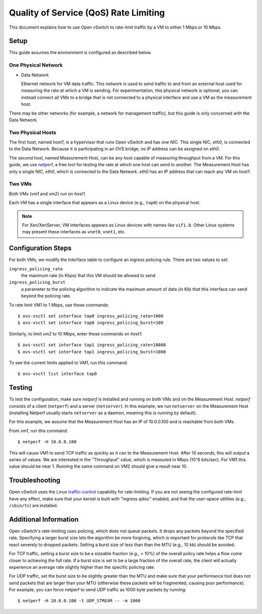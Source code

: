 ..
      Licensed under the Apache License, Version 2.0 (the "License"); you may
      not use this file except in compliance with the License. You may obtain
      a copy of the License at

          http://www.apache.org/licenses/LICENSE-2.0

      Unless required by applicable law or agreed to in writing, software
      distributed under the License is distributed on an "AS IS" BASIS, WITHOUT
      WARRANTIES OR CONDITIONS OF ANY KIND, either express or implied. See the
      License for the specific language governing permissions and limitations
      under the License.

      Convention for heading levels in OVN documentation:

      =======  Heading 0 (reserved for the title in a document)
      -------  Heading 1
      ~~~~~~~  Heading 2
      +++++++  Heading 3
      '''''''  Heading 4

      Avoid deeper levels because they do not render well.

======================================
Quality of Service (QoS) Rate Limiting
======================================

This document explains how to use Open vSwitch to rate-limit traffic by a VM to
either 1 Mbps or 10 Mbps.

.. image:: qos.png
   :align: center

Setup
-----

This guide assumes the environment is configured as described below.

One Physical Network
~~~~~~~~~~~~~~~~~~~~

- Data Network

  Ethernet network for VM data traffic. This network is used to send traffic to
  and from an external host used for measuring the rate at which a VM is
  sending. For experimentation, this physical network is optional; you can
  instead connect all VMs to a bridge that is not connected to a physical
  interface and use a VM as the measurement host.

There may be other networks (for example, a network for management traffic),
but this guide is only concerned with the Data Network.

Two Physical Hosts
~~~~~~~~~~~~~~~~~~

The first host, named `host1`, is a hypervisor that runs Open vSwitch and has
one NIC. This single NIC, `eth0`, is connected to the Data Network. Because it
is participating in an OVS bridge, no IP address can be assigned on `eth0`.

The second host, named Measurement Host, can be any host capable of measuring
throughput from a VM. For this guide, we use `netperf
<http://www.netperf.org>`__, a free tool for testing the rate at which one host
can send to another. The Measurement Host has only a single NIC, `eth0`, which
is connected to the Data Network. `eth0` has an IP address that can reach any
VM on `host1`.

Two VMs
~~~~~~~

Both VMs (`vm1` and `vm2`) run on `host1`.

Each VM has a single interface that appears as a Linux device (e.g., ``tap0``) on the physical host.

.. note::
  For Xen/XenServer, VM interfaces appears as Linux devices with names like
  ``vif1.0``. Other Linux systems may present these interfaces as ``vnet0``,
  ``vnet1``, etc.

Configuration Steps
-------------------

For both VMs, we modify the Interface table to configure an ingress policing rule. There are two values to set:

``ingress_policing_rate``
  the maximum rate (in Kbps) that this VM should be allowed to send

``ingress_policing_burst``
  a parameter to the policing algorithm to indicate the maximum amount of data
  (in Kb) that this interface can send beyond the policing rate.

To rate limit VM1 to 1 Mbps, use these commands::

    $ ovs-vsctl set interface tap0 ingress_policing_rate=1000
    $ ovs-vsctl set interface tap0 ingress_policing_burst=100

Similarly, to limit `vm2` to 10 Mbps, enter these commands on `host1`::

    $ ovs-vsctl set interface tap1 ingress_policing_rate=10000
    $ ovs-vsctl set interface tap1 ingress_policing_burst=1000

To see the current limits applied to VM1, run this command::

    $ ovs-vsctl list interface tap0

Testing
-------

To test the configuration, make sure `netperf` is installed and running on both
VMs and on the Measurement Host. `netperf` consists of a client (``netperf``)
and a server (``netserver``). In this example, we run ``netserver`` on the
Measurement Host (installing Netperf usually starts ``netserver`` as a daemon,
meaning this is running by default).

For this example, we assume that the Measurement Host has an IP of 10.0.0.100
and is reachable from both VMs.

From `vm1`, run this command::

    $ netperf -H 10.0.0.100

This will cause VM1 to send TCP traffic as quickly as it can to the Measurement
Host. After 10 seconds, this will output a series of values. We are interested
in the "Throughput" value, which is measured in Mbps (10^6 bits/sec). For VM1
this value should be near 1. Running the same command on VM2 should give a
result near 10.

Troubleshooting
---------------

Open vSwitch uses the Linux `traffic-control
<http://lartc.org/howto/lartc.qdisc.html>`__ capability for rate-limiting. If
you are not seeing the configured rate-limit have any effect, make sure that
your kernel is built with "ingress qdisc" enabled, and that the user-space
utilities (e.g., ``/sbin/tc``) are installed.

Additional Information
----------------------

Open vSwitch's rate-limiting uses policing, which does not queue packets. It
drops any packets beyond the specified rate. Specifying a larger burst size
lets the algorithm be more forgiving, which is important for protocols like TCP
that react severely to dropped packets. Setting a burst size of less than than
the MTU (e.g., 10 kb) should be avoided.

For TCP traffic, setting a burst size to be a sizeable fraction (e.g., > 10%)
of the overall policy rate helps a flow come closer to achieving the full rate.
If a burst size is set to be a large fraction of the overall rate, the client
will actually experience an average rate slightly higher than the specific
policing rate.

For UDP traffic, set the burst size to be slightly greater than the MTU and
make sure that your performance tool does not send packets that are larger than
your MTU (otherwise these packets will be fragmented, causing poor
performance). For example, you can force netperf to send UDP traffic as 1000
byte packets by running::

    $ netperf -H 10.0.0.100 -t UDP_STREAM -- -m 1000

